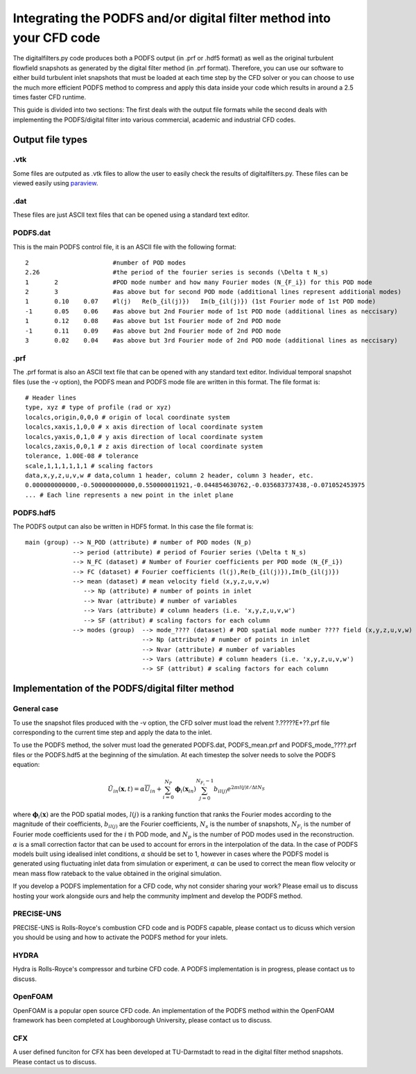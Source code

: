 
Integrating the PODFS and/or digital filter method into your CFD code
=====================================================================

The digitalfilters.py code produces both a PODFS output (in .prf or .hdf5 format) as well as the original turbulent flowfield snapshots as generated by the digital filter method (in .prf format). Therefore, you can use our software to either build turbulent inlet snapshots that must be loaded at each time step by the CFD solver or you can choose to use the much more efficient PODFS method to compress and apply this data inside your code which results in around a 2.5 times faster CFD runtime.

This guide is divided into two sections: The first deals with the output file formats while the second deals with implementing the PODFS/digital filter into various commercial, academic and industrial CFD codes.  

Output file types
#################

.vtk
****

Some files are outputed as .vtk files to allow the user to easily check the results of digitalfilters.py. These files can be viewed easily using `paraview <https://www.paraview.org>`_.


.dat
****

These files are just ASCII text files that can be opened using a standard text editor.

PODFS.dat
*********

This is the main PODFS control file, it is an ASCII file with the following format::

	2			#number of POD modes
	2.26			#the period of the fourier series is seconds (\Delta t N_s)
	1	2		#POD mode number and how many Fourier modes (N_{F_i}) for this POD mode
	2	3		#as above but for second POD mode (additional lines represent additional modes)
	1	0.10	0.07	#l(j)	Re(b_{il(j)})	Im(b_{il(j)}) (1st Fourier mode of 1st POD mode)
	-1	0.05	0.06	#as above but 2nd Fourier mode of 1st POD mode (additional lines as neccisary)
	1	0.12	0.08	#as above but 1st Fourier mode of 2nd POD mode 
	-1	0.11	0.09	#as above but 2nd Fourier mode of 2nd POD mode 
	3	0.02	0.04	#as above but 3rd Fourier mode of 2nd POD mode (additional lines as neccisary)


.prf
****

The .prf format is also an ASCII text file that can be opened with any standard text editor. Individual temporal snapshot files (use the -v option), the PODFS mean and PODFS mode file are written in this format. The file format is::

	# Header lines
	type, xyz # type of profile (rad or xyz)
	localcs,origin,0,0,0 # origin of local coordinate system
	localcs,xaxis,1,0,0 # x axis direction of local coordinate system
	localcs,yaxis,0,1,0 # y axis direction of local coordinate system
	localcs,zaxis,0,0,1 # z axis direction of local coordinate system
	tolerance, 1.00E-08 # tolerance
	scale,1,1,1,1,1,1 # scaling factors
	data,x,y,z,u,v,w # data,column 1 header, column 2 header, column 3 header, etc.
	0.000000000000,-0.500000000000,0.550000011921,-0.044854630762,-0.035683737438,-0.071052453975
	... # Each line represents a new point in the inlet plane

PODFS.hdf5
**********

The PODFS output can also be written in HDF5 format. In this case the file format is::

	main (group) --> N_POD (attribute) # number of POD modes (N_p)
		     --> period (attribute) # period of Fourier series (\Delta t N_s)
		     --> N_FC (dataset) # Number of Fourier coefficients per POD mode (N_{F_i})
		     --> FC (dataset) # Fourier coefficients (l(j),Re(b_{il(j)}),Im(b_{il(j)})
		     --> mean (dataset) # mean velocity field (x,y,z,u,v,w)
			--> Np (attribute) # number of points in inlet
			--> Nvar (attribute) # number of variables
			--> Vars (attribute) # column headers (i.e. 'x,y,z,u,v,w')
			--> SF (attribut) # scaling factors for each column
		     --> modes (group)  --> mode_???? (dataset) # POD spatial mode number ???? field (x,y,z,u,v,w)
                        		--> Np (attribute) # number of points in inlet
                        		--> Nvar (attribute) # number of variables
                        		--> Vars (attribute) # column headers (i.e. 'x,y,z,u,v,w')
                        		--> SF (attribut) # scaling factors for each column


Implementation of the PODFS/digital filter method
#################################################

General case
************

To use the snapshot files produced with the -v option, the CFD solver must load the relvent ?.?????E+??.prf file corresponding to the current time step and apply the data to the inlet.

To use the PODFS method, the solver must load the generated PODFS.dat, PODFS_mean.prf and PODFS_mode_????.prf files or the PODFS.hdf5 at the beginning of the simulation. At each timestep the solver needs to solve the PODFS equation:

.. math::

	\tilde{U}_{in}(\mathbf{x},t)=\alpha\overline{U}_{in}+\sum_{i=0}^{N_P}\mathbf{\phi}_i(\mathbf{x}_{in})\sum_{j=0}^{N_{F_i}-1}b_{il(j)}e^{2\pi\imath l(j)t/\Delta tN_S}

where :math:`\mathbf{\phi}_i(\mathbf{x})` are the POD spatial modes, :math:`l(j)` is a ranking function that ranks the Fourier modes according to the magnitude of their coefficients, :math:`b_{il(j)}` are the Fourier coefficients, :math:`N_s` is the number of snapshots, :math:`N_{F_i}` is the number of Fourier mode coefficients used for the :math:`i` th POD mode, and :math:`N_p` is the number of POD modes used in the reconstruction. :math:`\alpha` is a small correction factor that can be used to account for errors in the interpolation of the data. In the case of PODFS models built using idealised inlet conditions, :math:`\alpha` should be set to 1, however in cases where the PODFS model is generated using fluctuating inlet data from simulation or experiment, :math:`\alpha` can be used to correct the mean flow velocity or mean mass flow rateback to the value obtained in the original simulation.

If you develop a PODFS implementation for a CFD code, why not consider sharing your work? Please email us to discuss hosting your work alongside ours and help the community implment and develop the PODFS method.


PRECISE-UNS
***********

PRECISE-UNS is Rolls-Royce's combustion CFD code and is PODFS capable, please contact us to dicuss which version you should be using and how to activate the PODFS method for your inlets.

HYDRA
*****

Hydra is Rolls-Royce's compressor and turbine CFD code. A PODFS implementation is in progress, please contact us to discuss.

OpenFOAM
********

OpenFOAM is a popular open source CFD code. An implementation of the PODFS method within the OpenFOAM framework has been completed at Loughborough University, please contact us to discuss.

CFX
***

A user defined funciton for CFX has been developed at TU-Darmstadt to read in the digital filter method snapshots. Please contact us to discuss. 

